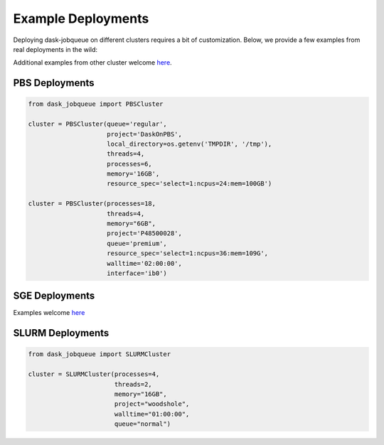 Example Deployments
===================

Deploying dask-jobqueue on different clusters requires a bit of customization.
Below, we provide a few examples from real deployments in the wild:

Additional examples from other cluster welcome `here <https://github.com/dask/dask-jobqueue/issues/40>`_.

PBS Deployments
---------------

.. code-block:: python

   from dask_jobqueue import PBSCluster

   cluster = PBSCluster(queue='regular',
                        project='DaskOnPBS',
                        local_directory=os.getenv('TMPDIR', '/tmp'),
                        threads=4,
                        processes=6,
                        memory='16GB',
                        resource_spec='select=1:ncpus=24:mem=100GB')

   cluster = PBSCluster(processes=18,
                        threads=4,
                        memory="6GB",
                        project='P48500028',
                        queue='premium',
                        resource_spec='select=1:ncpus=36:mem=109G',
                        walltime='02:00:00',
                        interface='ib0')

SGE Deployments
---------------

Examples welcome `here <https://github.com/dask/dask-jobqueue/issues/40>`_

SLURM Deployments
-----------------

.. code-block:: python

   from dask_jobqueue import SLURMCluster

   cluster = SLURMCluster(processes=4,
                          threads=2,
                          memory="16GB",
                          project="woodshole",
                          walltime="01:00:00",
                          queue="normal")
